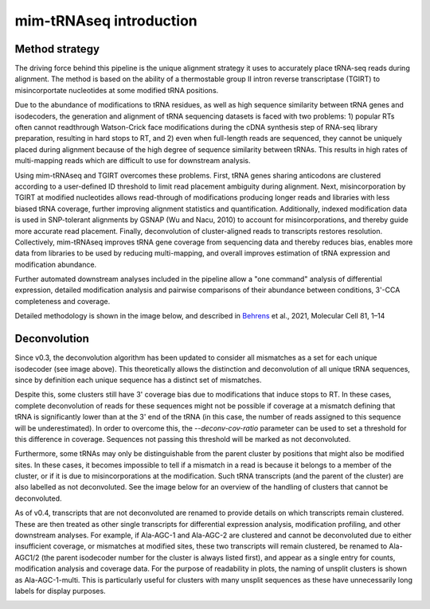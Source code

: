 mim-tRNAseq introduction
========================

Method strategy
^^^^^^^^^^^^^^^

The driving force behind this pipeline is the unique alignment strategy it uses to accurately place tRNA-seq reads during alignment. The method is based on the ability of a thermostable group II intron reverse transcriptase (TGIRT) to misincorportate nucleotides at some modified tRNA positions. 

Due to the abundance of modifications to tRNA residues, as well as high sequence similarity between tRNA genes and isodecoders, the generation and alignment of tRNA sequencing datasets is faced with two problems: 1) popular RTs often cannot readthrough Watson-Crick face modifications during the cDNA synthesis step of RNA-seq library preparation, resulting in hard stops to RT, and 2) even when full-length reads are sequenced, they cannot be uniquely placed during alignment because of the high degree of sequence similarity between tRNAs. This results in high rates of multi-mapping reads which are difficult to use for downstream analysis.

Using mim-tRNAseq and TGIRT overcomes these problems. First, tRNA genes sharing anticodons are clustered according to a user-defined ID threshold to limit read placement ambiguity during alignment. Next, misincorporation by TGIRT at modified nucleotides allows read-through of modifications producing longer reads and libraries with less biased tRNA coverage, further improving alignment statistics and quantification. Additionally, indexed modification data is used in SNP-tolerant alignments by GSNAP (Wu and Nacu, 2010) to account for misincorporations, and thereby guide more accurate read placement. Finally, deconvolution of cluster-aligned reads to transcripts restores resolution. Collectively, mim-tRNAseq improves tRNA gene coverage from sequencing data and thereby reduces bias, enables more data from libraries to be used by reducing multi-mapping, and overall improves estimation of tRNA expression and modification abundance.

Further automated downstream analyses included in the pipeline allow a "one command" analysis of differential expression, detailed modification analysis and pairwise comparisons of their abundance between conditions, 3'-CCA completeness and coverage.

Detailed methodology is shown in the image below, and described in `Behrens <https://doi.org/10.1016/j.molcel.2021.01.028>`_ et al., 2021, Molecular Cell 81, 1–14

.. image:: ../img/method.png

Deconvolution
^^^^^^^^^^^^^

Since v0.3, the deconvolution algorithm has been updated to consider all mismatches as a set for each unique isodecoder (see image above). This theoretically allows the distinction and deconvolution of all unique tRNA sequences, since by definition each unique sequence has a distinct set of mismatches. 

Despite this, some clusters still have 3' coverage bias due to modifications that induce stops to RT. In these cases, complete deconvolution of reads for these sequences might not be possible if coverage at a mismatch defining that tRNA is significantly lower than at the 3' end of the tRNA (in this case, the number of reads assigned to this sequence will be underestimated). In order to overcome this, the *--deconv-cov-ratio* parameter can be used to set a threshold for this difference in coverage. Sequences not passing this threshold will be marked as not deconvoluted. 

Furthermore, some tRNAs may only be distinguishable from the parent cluster by positions that might also be modified sites. In these cases, it becomes impossible to tell if a mismatch in a read is because it belongs to a member of the cluster, or if it is due to misincorporations at the modification. Such tRNA transcripts (and the parent of the cluster) are also labelled as not deconvoluted.
See the image below for an overview of the handling of clusters that cannot be deconvoluted.

As of v0.4, transcripts that are not deconvoluted are renamed to provide details on which transcripts remain clustered. These are then treated as other single transcripts for differential expression analysis, modification profiling, and other downstream analyses. For example, if Ala-AGC-1 and Ala-AGC-2 are clustered and cannot be deconvoluted due to either insufficient coverage, or mismatches at modified sites, these two transcripts will remain clustered, be renamed to Ala-AGC1/2 (the parent isodecoder number for the cluster is always listed first), and appear as a single entry for counts, modification analysis and coverage data. For the purpose of readability in plots, the naming of unsplit clusters is shown as Ala-AGC-1-multi. This is particularly useful for clusters with many unsplit sequences as these have unnecessarily long labels for display purposes.

.. image:: ../img/unsplitDeconv.png
